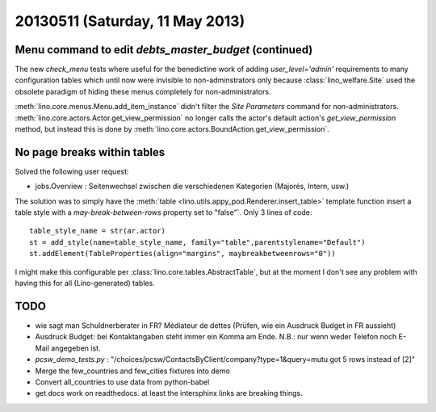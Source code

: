 ================================
20130511 (Saturday, 11 May 2013)
================================

Menu command to edit `debts_master_budget` (continued)
------------------------------------------------------

The new `check_menu` tests where useful for the benedictine work of 
adding `user_level='admin'` requirements to many configuration tables 
which until now were invisible to non-adminstrators only because 
:class:`lino_welfare.Site` used the obsolete paradigm of hiding these 
menus completely for non-administrators.

:meth:`lino.core.menus.Menu.add_item_instance` didn't filter the 
`Site Parameters` command for non-administrators.
:meth:`lino.core.actors.Actor.get_view_permission` 
no longer calls the actor's default action's `get_view_permission` 
method,
but instead this is done by 
:meth:`lino.core.actors.BoundAction.get_view_permission`.


No page breaks within tables
----------------------------

Solved the following user request:

- jobs.Overview : Seitenwechsel zwischen die verschiedenen Kategorien 
  (Majorés, Intern, usw.)
  
The solution was to simply have the
:meth:`table <lino.utils.appy_pod.Renderer.insert_table>` 
template function
insert a table style with a `may-break-between-rows` 
property set to "false"`. Only 3 lines of code::

    table_style_name = str(ar.actor)
    st = add_style(name=table_style_name, family="table",parentstylename="Default")
    st.addElement(TableProperties(align="margins", maybreakbetweenrows="0"))

I might make this configurable per 
:class:`lino.core.tables.AbstractTable`,
but at the moment I don't see any problem with having this 
for all (Lino-generated) tables.


TODO
----

- wie sagt man Schuldnerberater in FR? Médiateur de dettes
  (Prüfen, wie ein Ausdruck Budget in FR aussieht)

- Ausdruck Budget: bei Kontaktangaben steht immer ein Komma am Ende.
  N.B.: nur wenn weder Telefon noch E-Mail angegeben ist.

- `pcsw_demo_tests.py` : 
  "/choices/pcsw/ContactsByClient/company?type=1&query=mutu got 5 rows instead of [2]"

- Merge the few_countries and few_cities fixtures into demo
- Convert all_countries to use data from python-babel
- get docs work on readthedocs. 
  at least the intersphinx links are breaking things.

